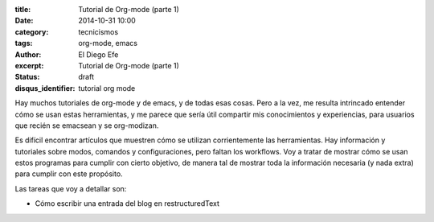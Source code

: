 :title: Tutorial de Org-mode (parte 1)
:date: 2014-10-31 10:00
:category: tecnicismos
:tags: org-mode, emacs
:author: El Diego Efe
:excerpt: Tutorial de Org-mode (parte 1)
:status: draft
:disqus_identifier: tutorial org mode

Hay muchos tutoriales de org-mode y de emacs, y de todas esas cosas.
Pero a la vez, me resulta intrincado entender cómo se usan estas
herramientas, y me parece que sería útil compartir mis conocimientos y
experiencias, para usuarios que recién se emacsean y se org-modizan.

Es difícil encontrar artículos que muestren cómo se utilizan
corrientemente las herramientas. Hay información y tutoriales sobre
modos, comandos y configuraciones, pero faltan los workflows. Voy a
tratar de mostrar cómo se usan estos programas para cumplir con cierto
objetivo, de manera tal de mostrar toda la información necesaria (y
nada extra) para cumplir con este propósito.

Las tareas que voy a detallar son:

- Cómo escribir una entrada del blog en restructuredText
